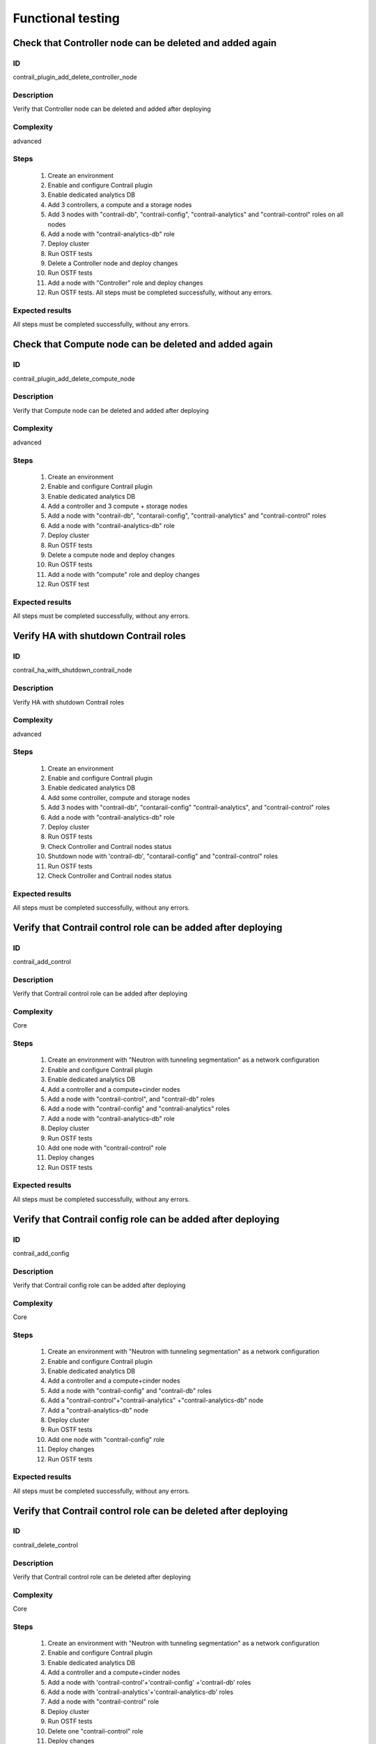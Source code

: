 ==================
Functional testing
==================


Check that Controller node can be deleted and added again
---------------------------------------------------------


ID
##

contrail_plugin_add_delete_controller_node


Description
###########

Verify that Controller node can be deleted and added after deploying


Complexity
##########

advanced


Steps
#####

    1. Create an environment
    2. Enable and configure Contrail plugin
    3. Enable dedicated analytics DB
    4. Add 3 controllers, a compute and a storage nodes
    5. Add 3 nodes with "contrail-db", "contrail-config",
       "contrail-analytics" and "contrail-control" roles on all nodes
    6. Add a node with "contrail-analytics-db" role
    7. Deploy cluster
    8. Run OSTF tests
    9. Delete a Controller node and deploy changes
    10. Run OSTF tests
    11. Add a node with "Controller" role and deploy changes
    12. Run OSTF tests. All steps must be completed successfully,
        without any errors.


Expected results
################

All steps must be completed successfully, without any errors.


Check that Compute node can be deleted and added again
------------------------------------------------------


ID
##

contrail_plugin_add_delete_compute_node


Description
###########

Verify that Compute node can be deleted and added after deploying


Complexity
##########

advanced


Steps
#####

    1. Create an environment
    2. Enable and configure Contrail plugin
    3. Enable dedicated analytics DB
    4. Add a controller and 3 compute + storage nodes
    5. Add a node with "contrail-db", "contarail-config",
       "contrail-analytics" and "contrail-control" roles
    6. Add a node with "contrail-analytics-db" role
    7. Deploy cluster
    8. Run OSTF tests
    9. Delete a compute node and deploy changes
    10. Run OSTF tests
    11. Add a node with "compute" role and deploy changes
    12. Run OSTF test


Expected results
################

All steps must be completed successfully, without any errors.


Verify HA with shutdown Contrail roles
--------------------------------------


ID
##

contrail_ha_with_shutdown_contrail_node


Description
###########

Verify HA with shutdown Contrail roles


Complexity
##########

advanced


Steps
#####

    1. Create an environment
    2. Enable and configure Contrail plugin
    3. Enable dedicated analytics DB
    4. Add some controller, compute and storage nodes
    5. Add 3 nodes with "contrail-db", "contarail-config"
       "contrail-analytics",
       and "contrail-control" roles
    6. Add a node with "contrail-analytics-db" role
    7. Deploy cluster
    8. Run OSTF tests
    9. Check Controller and Contrail nodes status
    10. Shutdown node with 'contrail-db', "contarail-config" and
        "contrail-control" roles
    11. Run OSTF tests
    12. Check Controller and Contrail nodes status


Expected results
################

All steps must be completed successfully, without any errors.


Verify that Contrail control role can be added after deploying
--------------------------------------------------------------


ID
##

contrail_add_control


Description
###########

Verify that Contrail control role can be added after deploying


Complexity
##########

Core


Steps
#####

    1. Create an environment with "Neutron with tunneling segmentation"
       as a network configuration
    2. Enable and configure Contrail plugin
    3. Enable dedicated analytics DB
    4. Add a controller and a compute+cinder nodes
    5. Add a node with "contrail-control",
       and "contrail-db" roles
    6. Add a node with "contrail-config" and "contrail-analytics" roles
    7. Add a node with "contrail-analytics-db" role
    8. Deploy cluster
    9. Run OSTF tests
    10. Add one node with "contrail-control" role
    11. Deploy changes
    12. Run OSTF tests


Expected results
################

All steps must be completed successfully, without any errors.


Verify that Contrail config role can be added after deploying
-------------------------------------------------------------


ID
##

contrail_add_config


Description
###########

Verify that Contrail config role can be added after deploying


Complexity
##########

Core


Steps
#####

    1. Create an environment with "Neutron with tunneling segmentation"
       as a network configuration
    2. Enable and configure Contrail plugin
    3. Enable dedicated analytics DB
    4. Add a controller and a compute+cinder nodes
    5. Add a node with "contrail-config" and "contrail-db" roles
    6. Add a "contrail-control"+"contrail-analytics"
       +"contrail-analytics-db" node
    7. Add a "contrail-analytics-db" node
    8. Deploy cluster
    9. Run OSTF tests
    10. Add one node with "contrail-config" role
    11. Deploy changes
    12. Run OSTF tests


Expected results
################

All steps must be completed successfully, without any errors.


Verify that Contrail control role can be deleted after deploying
----------------------------------------------------------------


ID
##

contrail_delete_control


Description
###########

Verify that Contrail control role can be deleted after deploying


Complexity
##########

Core


Steps
#####

    1. Create an environment with "Neutron with tunneling segmentation"
       as a network configuration
    2. Enable and configure Contrail plugin
    3. Enable dedicated analytics DB
    4. Add a controller and a compute+cinder nodes
    5. Add a node with 'contrail-control'+'contrail-config'
       +'contrail-db' roles
    6. Add a node with 'contrail-analytics'+'contrail-analytics-db'
       roles
    7. Add a node with "contrail-control" role
    8. Deploy cluster
    9. Run OSTF tests
    10. Delete one "contrail-control" role
    11. Deploy changes
    12. Run OSTF tests


Expected results
################

All steps must be completed successfully, without any errors.


Verify that Contrail config role can be deleted after deploying
---------------------------------------------------------------


ID
##

contrail_delete_config


Description
###########

Verify that Contrail config role can be deleted after deploying


Complexity
##########

Core


Steps
#####

    1. Create an environment with "Neutron with tunneling segmentation"
       as a network configuration
    2. Enable and configure Contrail plugin
    3. Enable dedicated analytics DB
    4. Add a controller and a compute+cinder nodes
    5. Add a node with all compatible contrail roles
    6. Add a node with "contrail-config" role
    7. Add a node with "contrail-analytics-db" role
    8. Deploy cluster
    9. Run OSTF tests
    10. Delete one "contrail-config" role
    11. Deploy changes
    12. Run OSTF tests


Expected results
################

All steps must be completed successfully, without any errors.


Verify that Contrail DB role can be added after deploying
---------------------------------------------------------


ID
##

contrail_add_db


Description
###########

Verify that Contrail DB role can be added and deleted after deploying


Complexity
##########

Core


Steps
#####

    1. Create an environment with "Neutron with tunneling segmentation"
       as a network configuration
    2. Enable and configure Contrail plugin
    3. Enable dedicated analytics DB
    4. Add a controller and a compute+cinder nodes
    5. Add a node with all compatible contrail roles
    6. Add a node with 'contrail-analytics-db' role
    7. Deploy cluster
    8. Add one node with "contrail-db" role
    9. Deploy changes
    10. Run OSTF tests


Expected results
################

All steps must be completed successfully, without any errors.


Check that a Compute node can be deleted and added again with CephOSD
---------------------------------------------------------------------


ID
##

contrail_add_delete_compute_ceph


Description
###########

Verify that Compute node can be deleted and added after deploying with CephOSD as a storage backend


Complexity
##########

advanced


Steps
#####

    1. Create an environment with "Neutron with tunneling segmentation" as a network configuration
    2. Enable and configure Contrail plugin
    3. Add a node with "controller" + "mongo" roles and  3 nodes with "compute" + "ceph-osd" roles
    4. Add a node with all contrail roles
    5. Deploy cluster and run OSTF tests
    6. Check Controller and Contrail nodes status
    7. Add node with "compute" role
    8. Deploy changes and run OSTF tests
    9. Delete node with "compute" role
    10. Deploy changes
    11. Run OSTF tests


Expected results
################

All steps must be completed successfully, without any errors.


Check configured no default contrail parameters via Contrail WEB.
-----------------------------------------------------------------


ID
##

contrail_no_default


Description
###########

Verify that all configured contrail parameters present in the Contrail WEB.


Complexity
##########

Core


Steps
#####

    1. Install contrail plugin.
    2. Create cluster.
    3. Set following no defaults contrail parameters:
       * contrail_api_port
       * contrail_route_target
       * contrail_gateways
       * contrail_external
       * contrail_asnum
    4. Add nodes:
       1 all contrail-specified roles
       1 controller
       1 compute
    5. Deploy cluster.
    6. Verify that all configured contrail parameters present in
       the Contrail WEB.


Expected results
################

All steps must be completed successfully, without any errors.


Verify that Contrail analytics role can be added after deploying
----------------------------------------------------------------


ID
##

contrail_add_analytics


Description
###########

Verify that Contrail analytics role can be added after deploying


Complexity
##########

Core


Steps
#####

    1. Create an environment with "Neutron with tunneling segmentation"
       as a network configuration
    2. Enable and configure Contrail plugin
    3. Enable dedicated analytics DB
    4. Add a controller and a compute+cinder nodes
    5. Add a node with "contrail-config" and "contrail-control" roles
    6. Add a "contrail-db"  node
    7. Add a "contrail-analytics-db"+"contrail-analytics" node
    8. Deploy cluster
    9. Run OSTF tests
    10. Add one node with "contrail-analytics" role
    11. Deploy changes
    12. Run OSTF tests


Expected results
################

All steps must be completed successfully, without any errors.


Verify that Contrail analytics role can be deleted after deploying
------------------------------------------------------------------


ID
##

contrail_delete_analytics


Description
###########

Verify that Contrail analytics role can be deleted after deploying


Complexity
##########

Core


Steps
#####

    1. Create an environment with "Neutron with tunneling segmentation"
       as a network configuration
    2. Enable and configure Contrail plugin
    3. Enable dedicated analytics DB
    4. Add a controller and a compute+cinder nodes
    5. Add a node with all compatible contrail roles
    6. Add a node with 'contrail-analytics-db' roles
    7. Add a node with "contrail-analytics" role
    8. Deploy cluster
    9. Run OSTF tests
    10. Delete one "contrail-analytics" role
    11. Deploy changes
    12. Run OSTF tests

Expected results
################

All steps must be completed successfully, without any errors.


Verify that node with all Contrail roles can be added after deploying
---------------------------------------------------------------------


ID
##

contrail_add_all_contrail


Description
###########

Verify that after deploying can be added an all contrail roles node

Complexity
##########

Core


Steps
#####

    1. Create an environment with "Neutron with tunneling segmentation"
       as a network configuration and Ceph-OSD storage
    2. Enable and configure Contrail plugin
    3. Enable dedicated analytics DB
    4. Add 3 nodes with "controller" + "ceph-osd" roles
    5. Add 2 nodes with "compute" + "ceph-osd" roles
    6. Add a node with 'contrail-control'+'contrail-config'+
       'contrail-db' roles
    7. Add a node with 'contrail-analytics'+'contrail-analytics-db'
       roles
    8. Deploy cluster and run OSTF tests
    9. Add a node with all compatible contrail roles
    10. Deploy changes and run OSTF tests


Expected results
################

All steps must be completed successfully, without any errors.


Verify that we can disable OSTF networks provisioning
-----------------------------------------------------


ID
##

contrail_ostf_net_provisioning_disable


Description
###########

Verify that we can deploy environment with disabled OSTF networks provisioning


Complexity
##########

Core


Steps
#####

    1. Create an environment with "Neutron with tunneling segmentation" as a network configuration
    2. Enable and configure Contrail plugin without OSTF network provisioning
    3. Add some controller, compute and cinder nodes
    4. Add a node with "contrail-config" and "contrail-control" roles
    5. Add a node with "contrail-db" and "contrail-analytics" roles
    6. Deploy cluster
    7. Run OSTF tests
    8. Check Controller and Contrail nodes status


Expected results
################

All steps must be completed successfully, without any errors.


Verify that two Analytics DB nodes can be added to exist Analytics DB
---------------------------------------------------------------------


ID
##

contrail_add_ha_analytics_db


Description
###########

Verify that two Analytics DB nodes can be added to exist Analytics DB


Complexity
##########

Core


Steps
#####

    1. Create an environment
    2. Enable and configure Contrail plugin
    3. Enable dedicated analytics DB
    4. Add a node with controller and cinder role
    5. Add 2 nodes with compute role
    6. Add 3 nodes with contrail-config, contrail-control,
       contrail-db and contrail-analytics roles
    7. Add a node with contrail-analytics-db role
    8. Deploy cluster
    9. Run OSTF tests
    10. Run contrail health check tests
    11. Add 2 nodes contrail-analytics-db role
    12. Deploy cluster
    13. Run OSTF tests
    14. Run contrail health check tests


Expected results
################

All steps must be completed successfully, without any errors.
